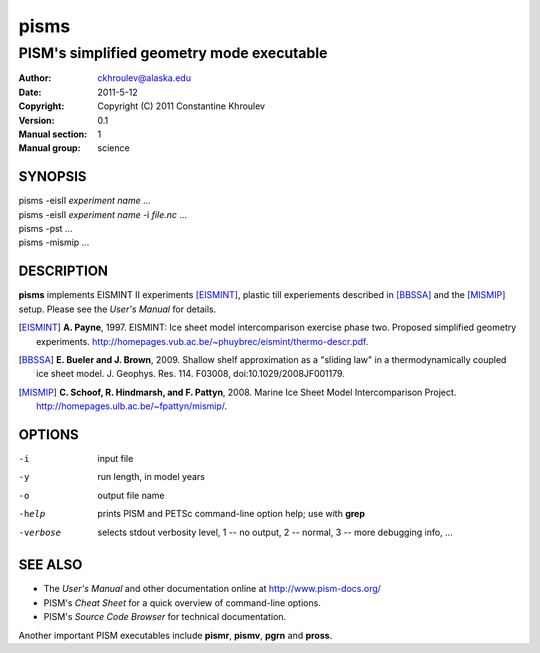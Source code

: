 .. The manual page name has to go first, as a top-level header.

=====
pisms
=====

.. The first sub-section header should contain the one-line description

------------------------------------------
PISM's simplified geometry mode executable
------------------------------------------

.. The following are needed to specify the manual page section, group, etc. This seems to be the only way.

:Author: ckhroulev@alaska.edu
:Date:   2011-5-12
:Copyright: Copyright (C) 2011 Constantine Khroulev
:Version: 0.1
:Manual section: 1
:Manual group: science

SYNOPSIS
========

|  pisms -eisII *experiment name* ...
|  pisms -eisII *experiment name* -i *file.nc* ...
|  pisms -pst ...
|  pisms -mismip ...

DESCRIPTION
===========

**pisms** implements EISMINT II experiments [EISMINT]_, plastic till experiements described in [BBSSA]_ and the [MISMIP]_ setup. Please see the *User's Manual* for details.

.. [EISMINT] **A. Payne**, 1997. EISMINT: Ice sheet model intercomparison exercise phase two. Proposed simplified geometry experiments. http://homepages.vub.ac.be/~phuybrec/eismint/thermo-descr.pdf.

.. [BBSSA] **E. Bueler and J. Brown**, 2009. Shallow shelf approximation as a "sliding law" in a thermodynamically coupled ice sheet model. J. Geophys. Res. 114. F03008, doi:10.1029/2008JF001179.

.. [MISMIP] **C. Schoof, R. Hindmarsh, and F. Pattyn**, 2008. Marine Ice Sheet Model Intercomparison Project. http://homepages.ulb.ac.be/~fpattyn/mismip/.

OPTIONS
=======

-i          input file
-y          run length, in model years
-o          output file name
-help       prints PISM and PETSc command-line option help; use with **grep**
-verbose    selects stdout verbosity level, 1 -- no output, 2 -- normal, 3 -- more debugging info, ...

SEE ALSO
========

- The *User's Manual* and other documentation online at http://www.pism-docs.org/
- PISM's *Cheat Sheet* for a quick overview of command-line options.
- PISM's *Source Code Browser* for technical documentation.

Another important PISM executables include **pismr**, **pismv**, **pgrn** and **pross**. 
